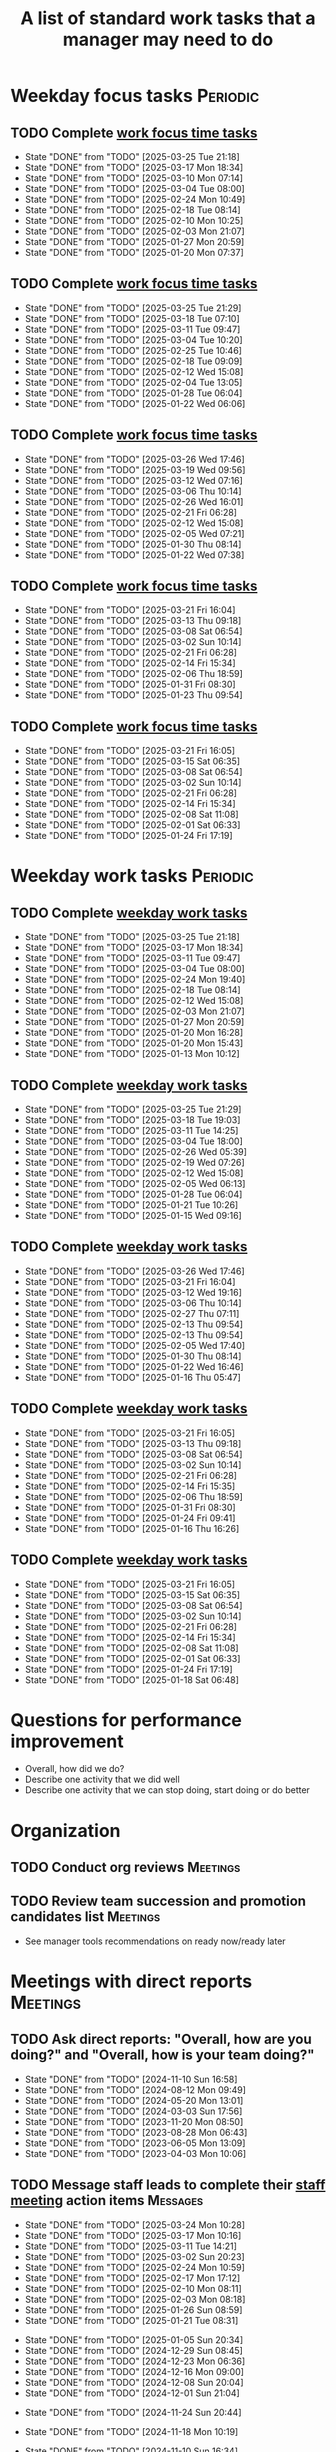 #+Title: A list of standard work tasks that a manager may need to do
#+Filetags: :Manager:Work:

* Weekday focus tasks                                              :Periodic:


** TODO Complete [[elisp:(org-agenda t "wf")][work focus time tasks]]
   SCHEDULED: <2025-03-31 Mon 06:00 +7d>
   :PROPERTIES:
   :EFFORT: 01:00
   :BENEFIT: 200
   :RATIO: 2.00
   :LAST_REPEAT: [2025-03-25 Tue 21:18]
   :END:
   - State "DONE"       from "TODO"       [2025-03-25 Tue 21:18]
   - State "DONE"       from "TODO"       [2025-03-17 Mon 18:34]
   - State "DONE"       from "TODO"       [2025-03-10 Mon 07:14]
   - State "DONE"       from "TODO"       [2025-03-04 Tue 08:00]
   - State "DONE"       from "TODO"       [2025-02-24 Mon 10:49]
   - State "DONE"       from "TODO"       [2025-02-18 Tue 08:14]
   - State "DONE"       from "TODO"       [2025-02-10 Mon 10:25]
   - State "DONE"       from "TODO"       [2025-02-03 Mon 21:07]
   - State "DONE"       from "TODO"       [2025-01-27 Mon 20:59]
   - State "DONE"       from "TODO"       [2025-01-20 Mon 07:37]
   :LOGBOOK:
   CLOCK: [2025-03-10 Mon 05:57]--[2025-03-10 Mon 07:14] =>  1:17
   CLOCK: [2025-01-20 Mon 06:15]--[2025-01-20 Mon 07:30] =>  1:15
   :END:


** TODO Complete [[elisp:(org-agenda t "wf")][work focus time tasks]]
   SCHEDULED: <2025-04-01 Tue 08:00 +7d>
   :PROPERTIES:
   :EFFORT: 01:00
   :BENEFIT: 200
   :RATIO: 2.00
   :LAST_REPEAT: [2025-03-25 Tue 21:29]
   :END:
   - State "DONE"       from "TODO"       [2025-03-25 Tue 21:29]
   - State "DONE"       from "TODO"       [2025-03-18 Tue 07:10]
   - State "DONE"       from "TODO"       [2025-03-11 Tue 09:47]
   - State "DONE"       from "TODO"       [2025-03-04 Tue 10:20]
   - State "DONE"       from "TODO"       [2025-02-25 Tue 10:46]
   - State "DONE"       from "TODO"       [2025-02-18 Tue 09:09]
   - State "DONE"       from "TODO"       [2025-02-12 Wed 15:08]
   - State "DONE"       from "TODO"       [2025-02-04 Tue 13:05]
   - State "DONE"       from "TODO"       [2025-01-28 Tue 06:04]
   - State "DONE"       from "TODO"       [2025-01-22 Wed 06:06]
   :LOGBOOK:
   CLOCK: [2025-03-18 Tue 06:10]--[2025-03-18 Tue 07:10] =>  1:00
   CLOCK: [2025-03-11 Tue 08:00]--[2025-03-11 Tue 09:47] =>  1:47
   :END:


** TODO Complete [[elisp:(org-agenda t "wf")][work focus time tasks]]
   SCHEDULED: <2025-04-02 Wed 06:00 +7d>
   :PROPERTIES:
   :EFFORT: 01:00
   :BENEFIT: 200
   :RATIO: 2.00
   :LAST_REPEAT: [2025-03-26 Wed 17:46]
   :END:
   - State "DONE"       from "TODO"       [2025-03-26 Wed 17:46]
   - State "DONE"       from "TODO"       [2025-03-19 Wed 09:56]
   - State "DONE"       from "TODO"       [2025-03-12 Wed 07:16]
   - State "DONE"       from "TODO"       [2025-03-06 Thu 10:14]
   - State "DONE"       from "TODO"       [2025-02-26 Wed 16:01]
   - State "DONE"       from "TODO"       [2025-02-21 Fri 06:28]
   - State "DONE"       from "TODO"       [2025-02-12 Wed 15:08]
   - State "DONE"       from "TODO"       [2025-02-05 Wed 07:21]
   - State "DONE"       from "TODO"       [2025-01-30 Thu 08:14]
   - State "DONE"       from "TODO"       [2025-01-22 Wed 07:38]
   :LOGBOOK:
   CLOCK: [2025-03-19 Wed 07:56]--[2025-03-19 Wed 08:56] =>  1:00
   CLOCK: [2025-03-12 Wed 06:00]--[2025-03-12 Wed 07:16] =>  1:16
   CLOCK: [2025-02-05 Wed 06:22]--[2025-02-05 Wed 07:21] =>  0:59
   :END:



** TODO Complete [[elisp:(org-agenda t "wf")][work focus time tasks]]
   SCHEDULED: <2025-03-27 Thu 08:00 +7d>
   :PROPERTIES:
   :EFFORT: 01:00
   :BENEFIT: 200
   :RATIO: 2.00
   :LAST_REPEAT: [2025-03-21 Fri 16:04]
   :END:
   - State "DONE"       from "TODO"       [2025-03-21 Fri 16:04]
   - State "DONE"       from "TODO"       [2025-03-13 Thu 09:18]
   - State "DONE"       from "TODO"       [2025-03-08 Sat 06:54]
   - State "DONE"       from "TODO"       [2025-03-02 Sun 10:14]
   - State "DONE"       from "TODO"       [2025-02-21 Fri 06:28]
   - State "DONE"       from "TODO"       [2025-02-14 Fri 15:34]
   - State "DONE"       from "TODO"       [2025-02-06 Thu 18:59]
   - State "DONE"       from "TODO"       [2025-01-31 Fri 08:30]
   - State "DONE"       from "TODO"       [2025-01-23 Thu 09:54]
   :LOGBOOK:
   :END:


** TODO Complete [[elisp:(org-agenda t "wf")][work focus time tasks]]
   SCHEDULED: <2025-03-28 Fri 06:00 +7d>
   :PROPERTIES:
   :EFFORT: 01:00
   :BENEFIT: 200
   :RATIO: 2.00
   :LAST_REPEAT: [2025-03-21 Fri 16:05]
   :END:
   - State "DONE"       from "TODO"       [2025-03-21 Fri 16:05]
   - State "DONE"       from "TODO"       [2025-03-15 Sat 06:35]
   - State "DONE"       from "TODO"       [2025-03-08 Sat 06:54]
   - State "DONE"       from "TODO"       [2025-03-02 Sun 10:14]
   - State "DONE"       from "TODO"       [2025-02-21 Fri 06:28]
   - State "DONE"       from "TODO"       [2025-02-14 Fri 15:34]
   - State "DONE"       from "TODO"       [2025-02-08 Sat 11:08]
   - State "DONE"       from "TODO"       [2025-02-01 Sat 06:33]
   - State "DONE"       from "TODO"       [2025-01-24 Fri 17:19]
   :LOGBOOK:
   :END:


* Weekday work tasks                                               :Periodic:
:PROPERTIES:
:COLUMNS: %40ITEM %RATIO %LAST_REPEAT %SCHEDULED %DEADLINE
:END:


** TODO Complete [[elisp:(org-agenda t "ws")][weekday work tasks]]
   SCHEDULED: <2025-03-31 Mon 09:00 +7d>
   :PROPERTIES:
   :EFFORT: 00:15
   :BENEFIT: 10
   :RATIO: 0.40
   :LAST_REPEAT: [2025-03-25 Tue 21:18]
   :END:
   - State "DONE"       from "TODO"       [2025-03-25 Tue 21:18]
   - State "DONE"       from "TODO"       [2025-03-17 Mon 18:34]
   - State "DONE"       from "TODO"       [2025-03-11 Tue 09:47]
   - State "DONE"       from "TODO"       [2025-03-04 Tue 08:00]
   - State "DONE"       from "TODO"       [2025-02-24 Mon 19:40]
   - State "DONE"       from "TODO"       [2025-02-18 Tue 08:14]
   - State "DONE"       from "TODO"       [2025-02-12 Wed 15:08]
   - State "DONE"       from "TODO"       [2025-02-03 Mon 21:07]
   - State "DONE"       from "TODO"       [2025-01-27 Mon 20:59]
   - State "DONE"       from "TODO"       [2025-01-20 Mon 16:28]
   - State "DONE"       from "TODO"       [2025-01-20 Mon 15:43]
   - State "DONE"       from "TODO"       [2025-01-13 Mon 10:12]


** TODO Complete [[elisp:(org-agenda t "ws")][weekday work tasks]]
   SCHEDULED: <2025-04-01 Tue 09:00 +7d>
   :PROPERTIES:
   :EFFORT: 00:15
   :BENEFIT: 10
   :RATIO: 0.40
   :LAST_REPEAT: [2025-03-25 Tue 21:29]
   :END:
   - State "DONE"       from "TODO"       [2025-03-25 Tue 21:29]
   - State "DONE"       from "TODO"       [2025-03-18 Tue 19:03]
   - State "DONE"       from "TODO"       [2025-03-11 Tue 14:25]
   - State "DONE"       from "TODO"       [2025-03-04 Tue 18:00]
   - State "DONE"       from "TODO"       [2025-02-26 Wed 05:39]
   - State "DONE"       from "TODO"       [2025-02-19 Wed 07:26]
   - State "DONE"       from "TODO"       [2025-02-12 Wed 15:08]
   - State "DONE"       from "TODO"       [2025-02-05 Wed 06:13]
   - State "DONE"       from "TODO"       [2025-01-28 Tue 06:04]
   - State "DONE"       from "TODO"       [2025-01-21 Tue 10:26]
   - State "DONE"       from "TODO"       [2025-01-15 Wed 09:16]
   :LOGBOOK:
   CLOCK: [2025-01-14 Tue 14:53]--[2025-01-14 Tue 15:00] =>  0:07
   :END:


** TODO Complete [[elisp:(org-agenda t "ws")][weekday work tasks]]
   SCHEDULED: <2025-04-02 Wed 09:00 +7d>
   :PROPERTIES:
   :EFFORT: 00:15
   :BENEFIT: 10
   :RATIO: 0.40
   :LAST_REPEAT: [2025-03-26 Wed 17:46]
   :END:
   - State "DONE"       from "TODO"       [2025-03-26 Wed 17:46]
   - State "DONE"       from "TODO"       [2025-03-21 Fri 16:04]
   - State "DONE"       from "TODO"       [2025-03-12 Wed 19:16]
   - State "DONE"       from "TODO"       [2025-03-06 Thu 10:14]
   - State "DONE"       from "TODO"       [2025-02-27 Thu 07:11]
   - State "DONE"       from "TODO"       [2025-02-13 Thu 09:54]
   - State "DONE"       from "TODO"       [2025-02-13 Thu 09:54]
   - State "DONE"       from "TODO"       [2025-02-05 Wed 17:40]
   - State "DONE"       from "TODO"       [2025-01-30 Thu 08:14]
   - State "DONE"       from "TODO"       [2025-01-22 Wed 16:46]
   - State "DONE"       from "TODO"       [2025-01-16 Thu 05:47]
   :LOGBOOK:
   CLOCK: [2025-01-15 Wed 09:22]--[2025-01-15 Wed 09:49] =>  0:27
   :END:


** TODO Complete [[elisp:(org-agenda t "ws")][weekday work tasks]]
   SCHEDULED: <2025-03-27 Thu 09:00 +7d>
   :PROPERTIES:
   :EFFORT: 00:15
   :BENEFIT: 10
   :RATIO: 0.40
   :LAST_REPEAT: [2025-03-21 Fri 16:05]
   :END:


   - State "DONE"       from "TODO"       [2025-03-21 Fri 16:05]
   - State "DONE"       from "TODO"       [2025-03-13 Thu 09:18]
   - State "DONE"       from "TODO"       [2025-03-08 Sat 06:54]
   - State "DONE"       from "TODO"       [2025-03-02 Sun 10:14]
   - State "DONE"       from "TODO"       [2025-02-21 Fri 06:28]
   - State "DONE"       from "TODO"       [2025-02-14 Fri 15:35]
   - State "DONE"       from "TODO"       [2025-02-06 Thu 18:59]
   - State "DONE"       from "TODO"       [2025-01-31 Fri 08:30]
   - State "DONE"       from "TODO"       [2025-01-24 Fri 09:41]
   - State "DONE"       from "TODO"       [2025-01-16 Thu 16:26]


** TODO Complete [[elisp:(org-agenda t "ws")][weekday work tasks]]
   SCHEDULED: <2025-03-28 Fri 09:00 +7d>
   :PROPERTIES:
   :EFFORT: 00:15
   :BENEFIT: 10
   :RATIO: 0.40
   :LAST_REPEAT: [2025-03-21 Fri 16:05]
   :END:


   - State "DONE"       from "TODO"       [2025-03-21 Fri 16:05]
   - State "DONE"       from "TODO"       [2025-03-15 Sat 06:35]
   - State "DONE"       from "TODO"       [2025-03-08 Sat 06:54]
   - State "DONE"       from "TODO"       [2025-03-02 Sun 10:14]
   - State "DONE"       from "TODO"       [2025-02-21 Fri 06:28]
   - State "DONE"       from "TODO"       [2025-02-14 Fri 15:34]
   - State "DONE"       from "TODO"       [2025-02-08 Sat 11:08]
   - State "DONE"       from "TODO"       [2025-02-01 Sat 06:33]
   - State "DONE"       from "TODO"       [2025-01-24 Fri 17:19]
   - State "DONE"       from "TODO"       [2025-01-18 Sat 06:48]


* Questions for performance improvement
  :PROPERTIES:
  :CUSTOM_ID: questions_improvement
  :END:

  - Overall, how did we do?
  - Describe one activity that we did well
  - Describe one activity that we can stop doing, start doing or do better


* Organization


** TODO Conduct org reviews                                        :Meetings:
   SCHEDULED: <2025-03-28 Fri +12w> DEADLINE: <2025-03-28 Fri>
   :PROPERTIES:
   :EFFORT: 00:15
   :BENEFIT: 10
   :RATIO: 0.40
   :END:


** TODO Review team succession and promotion candidates list       :Meetings:
   SCHEDULED: <2025-03-30 Sun +12w>
   :PROPERTIES:
   :EFFORT:  00:15
   :BENEFIT:  10
   :RATIO:    0.40
   :END:

    - See manager tools recommendations on ready now/ready later


* Meetings with direct reports                                     :Meetings:


** TODO Ask direct reports: "Overall, how are you doing?" and "Overall, how is your team doing?"
   SCHEDULED: <2025-04-18 Fri +12w>
   :PROPERTIES:
   :EFFORT:  00:15
   :BENEFIT: 10
   :RATIO: 0.40
   :LAST_REPEAT: [2025-01-12 Sun 16:58]
   :END:


   - State "DONE"       from "TODO"       [2024-11-10 Sun 16:58]
   - State "DONE"       from "TODO"       [2024-08-12 Mon 09:49]
   - State "DONE"       from "TODO"       [2024-05-20 Mon 13:01]
   - State "DONE"       from "TODO"       [2024-03-03 Sun 17:56]
   - State "DONE"       from "TODO"       [2023-11-20 Mon 08:50]
   - State "DONE"       from "TODO"       [2023-08-28 Mon 06:43]
   - State "DONE"       from "TODO"       [2023-06-05 Mon 13:09]
   - State "DONE"       from "TODO"       [2023-04-03 Mon 10:06]


** TODO Message staff leads to complete their [[https://evconnect.atlassian.net/wiki/spaces/EV/pages/3991273478/Technology+Leadership+Team+Weekly+Staff+Meetings#Action-items][staff meeting]] action items :Messages:
   SCHEDULED: <2025-03-31 Mon +7d>
   :PROPERTIES:
   :EFFORT: 00:15
   :BENEFIT: 10
   :RATIO: 0.40
   :LAST_REPEAT: [2025-03-24 Mon 10:28]
   :END:
   - State "DONE"       from "TODO"       [2025-03-24 Mon 10:28]
   - State "DONE"       from "TODO"       [2025-03-17 Mon 10:16]
   - State "DONE"       from "TODO"       [2025-03-11 Tue 14:21]
   - State "DONE"       from "TODO"       [2025-03-02 Sun 20:23]
   - State "DONE"       from "TODO"       [2025-02-24 Mon 10:59]
   - State "DONE"       from "TODO"       [2025-02-17 Mon 17:12]
   - State "DONE"       from "TODO"       [2025-02-10 Mon 08:11]
   - State "DONE"       from "TODO"       [2025-02-03 Mon 08:18]
   - State "DONE"       from "TODO"       [2025-01-26 Sun 08:59]
   - State "DONE"       from "TODO"       [2025-01-21 Tue 08:31]
   :LOGBOOK:
   CLOCK: [2025-01-21 Tue 08:25]--[2025-01-21 Tue 08:31] =>  0:06
   :END:
   - State "DONE"       from "TODO"       [2025-01-05 Sun 20:34]
   - State "DONE"       from "TODO"       [2024-12-29 Sun 08:45]
   - State "DONE"       from "TODO"       [2024-12-23 Mon 06:36]
   - State "DONE"       from "TODO"       [2024-12-16 Mon 09:00]
   - State "DONE"       from "TODO"       [2024-12-08 Sun 20:04]
   - State "DONE"       from "TODO"       [2024-12-01 Sun 21:04]
   :PROPERTIES:
   :LAST_REPEAT: [2024-11-24 Sun 20:44]
   :END:
   - State "DONE"       from "TODO"       [2024-11-24 Sun 20:44]
   :PROPERTIES:
   :LAST_REPEAT: [2024-11-18 Mon 10:19]
   :END:
   - State "DONE"       from "TODO"       [2024-11-18 Mon 10:19]
   :PROPERTIES:
   :LAST_REPEAT: [2024-11-10 Sun 16:34]
   :END:
   - State "DONE"       from "TODO"       [2024-11-10 Sun 16:34]
   :PROPERTIES:
   :LAST_REPEAT: [2024-11-04 Mon 09:57]
   :END:
   - State "DONE"       from "TODO"       [2024-11-04 Mon 09:57]
   :PROPERTIES:
   :LAST_REPEAT: [2024-10-27 Sun 20:15]
   :END:
   - State "DONE"       from "TODO"       [2024-10-27 Sun 20:15]
   :PROPERTIES:
   :LAST_REPEAT: [2024-10-20 Sun 15:49]
   :END:
   - State "DONE"       from "TODO"       [2024-10-20 Sun 15:49]
   - State "DONE"       from "TODO"       [2024-10-14 Mon 11:52]
   :PROPERTIES:
   :END:


** TODO Update [[https://evconnect.atlassian.net/wiki/spaces/EV/pages/3991273478][staff meeting]] agenda
   SCHEDULED: <2025-03-30 Sun +7d>
   :PROPERTIES:
   :LAST_REPEAT: [2025-03-24 Mon 10:06]
   :EFFORT: 00:15
   :BENEFIT: 10
   :RATIO: 0.40
   :END:
   - State "DONE"       from "TODO"       [2025-03-24 Mon 10:06]
   - State "DONE"       from "TODO"       [2025-03-17 Mon 10:16]
   - State "DONE"       from "TODO"       [2025-03-10 Mon 10:04]
   - State "DONE"       from "TODO"       [2025-03-04 Tue 10:22]
   - State "DONE"       from "TODO"       [2025-02-23 Sun 17:55]
   - State "DONE"       from "TODO"       [2025-02-17 Mon 11:09]
   - State "DONE"       from "TODO"       [2025-02-16 Sun 12:11]
   - State "DONE"       from "TODO"       [2025-02-02 Sun 19:38]
   - State "DONE"       from "TODO"       [2025-01-26 Sun 09:12]
   - State "DONE"       from "TODO"       [2025-01-21 Tue 08:33]
   - State "DONE"       from "TODO"       [2025-01-05 Sun 20:48]
   - State "DONE"       from "TODO"       [2024-12-29 Sun 08:45]
   - State "DONE"       from "TODO"       [2024-12-23 Mon 06:36]



* Town hall meetings                                               :Meetings:


  Town hall meetings are a good way to broadcast information, discuss
  financial results, have detailed Q&A etc. I conduct town halls once
  every quarter.


** Task list for town hall meetings

#+NAME: town_hall_tasks
|----------------------------------------------------------------------+-----|
| Ask someone to give spotlight presentation in town hall              | -21 |
| Setup site for questions to be submitted in town hall                | -14 |
| Setup post-meeting survey link                                       | -14 |
| Get updates on financial information for town hall                   |  -7 |
| Prepare Confluence page for information for town hall                |  -5 |
| Setup quiz for town hall                                             |  -3 |
| Answer questions left-over from town hall                            |  +1 |
| Give recognition/swag for good questions and organizers in town hall |  +7 |
| Release post-meeting survey results from town hall                   |  +7 |
| Setup tasks for next town hall                                       | +14 |
|----------------------------------------------------------------------+-----|

#+CALL: ../task_management/Tasks.org:generate_tasks_from_offset(tab=town_hall_tasks, start_date="2025-05-07")

#+RESULTS:
:results:



*** TODO Ask someone to give spotlight presentation in town hall
    SCHEDULED: <2025-04-16 Wed>
   :PROPERTIES:
   :EFFORT: 00:15
   :BENEFIT: 10
   :RATIO: 0.40
   :END:


*** TODO Setup site for questions to be submitted in town hall
    SCHEDULED: <2025-04-23 Wed>
   :PROPERTIES:
   :EFFORT: 00:15
   :BENEFIT: 10
   :RATIO: 0.40
   :END:


*** TODO Setup post-meeting survey link
    SCHEDULED: <2025-04-23 Wed>
   :PROPERTIES:
   :EFFORT: 00:15
   :BENEFIT: 10
   :RATIO: 0.40
   :END:


*** TODO Get updates on financial information for town hall
    SCHEDULED: <2025-04-30 Wed>
   :PROPERTIES:
   :EFFORT: 00:15
   :BENEFIT: 10
   :RATIO: 0.40
   :END:


*** TODO Prepare Confluence page for information for town hall
    SCHEDULED: <2025-05-02 Fri>
   :PROPERTIES:
   :EFFORT: 00:15
   :BENEFIT: 10
   :RATIO: 0.40
   :END:


*** TODO Setup quiz for town hall
    SCHEDULED: <2025-05-05 Mon>
   :PROPERTIES:
   :EFFORT: 00:15
   :BENEFIT: 10
   :RATIO: 0.40
   :END:


*** TODO Answer questions left-over from town hall
    SCHEDULED: <2025-05-08 Thu>
   :PROPERTIES:
   :EFFORT: 00:15
   :BENEFIT: 10
   :RATIO: 0.40
   :END:


*** TODO Give recognition/swag for good questions and organizers in town hall
    SCHEDULED: <2025-05-14 Wed>
   :PROPERTIES:
   :EFFORT: 00:15
   :BENEFIT: 10
   :RATIO: 0.40
   :END:


*** TODO Release post-meeting survey results from town hall
    SCHEDULED: <2025-05-14 Wed>
   :PROPERTIES:
   :EFFORT: 00:15
   :BENEFIT: 10
   :RATIO: 0.40
   :END:


*** TODO Setup tasks for next town hall
    SCHEDULED: <2025-05-21 Wed>
   :PROPERTIES:
   :EFFORT: 00:15
   :BENEFIT: 10
   :RATIO: 0.40
   :END:


:end:
:results:


* Quarterly staff workshops                                        :Meetings:


** Task list for staff workshops

#+NAME: staff_workshop_tasks
|---------------------------------------------------------+-----|
| Request topics for staff workshop                       | -21 |
| Setup Confluence page                                   | -21 |
| Setup post-meeting survey link                          | -14 |
| Release post-meeting survey results from staff workshop |  +3 |
| Setup tasks for next staff workshop meeting date        |  +7 |
|---------------------------------------------------------+-----|

#+CALL: ../task_management/Tasks.org:generate_tasks_from_offset(tab=staff_workshop_tasks, start_date="2025-04-23")

#+RESULTS:
:results:


*** TODO Request topics for staff workshop
    SCHEDULED: <2025-04-02 Wed>
   :PROPERTIES:
   :EFFORT: 00:15
   :BENEFIT: 10
   :RATIO: 0.40
   :END:


*** TODO Setup Confluence page
    SCHEDULED: <2025-04-02 Wed>
   :PROPERTIES:
   :EFFORT: 00:15
   :BENEFIT: 10
   :RATIO: 0.40
   :END:


*** TODO Setup post-meeting survey link
    SCHEDULED: <2025-04-09 Wed>
   :PROPERTIES:
   :EFFORT: 00:15
   :BENEFIT: 10
   :RATIO: 0.40
   :END:


*** TODO Release post-meeting survey results from staff workshop
    SCHEDULED: <2025-04-26 Sat>
   :PROPERTIES:
   :EFFORT: 00:15
   :BENEFIT: 10
   :RATIO: 0.40
   :END:


*** TODO Setup tasks for next staff workshop meeting date
    SCHEDULED: <2025-04-30 Wed>
   :PROPERTIES:
   :EFFORT: 00:15
   :BENEFIT: 10
   :RATIO: 0.40
   :END:


:end:


* Tasks


** TODO Run [[id:bb62fc36-9d1f-4426-8f23-bc2494720adf][Code to generate next 1-1]] :Meetings:
SCHEDULED: <2025-03-31 Mon +7d>
:PROPERTIES:
:EFFORT:  00:15
:BENEFIT: 10
:RATIO: 0.40
:LAST_REPEAT: [2025-03-27 Thu 07:17]
:END:
- State "DONE"       from "TODO"       [2025-03-27 Thu 07:17]
- State "DONE"       from "TODO"       [2025-03-24 Mon 09:44]
- State "DONE"       from "TODO"       [2025-03-11 Tue 14:20]
- State "DONE"       from "TODO"       [2025-03-04 Tue 10:23]
- State "DONE"       from "TODO"       [2025-02-24 Mon 11:24]
- State "DONE"       from "TODO"       [2025-02-17 Mon 11:08]
- State "DONE"       from "TODO"       [2025-02-16 Sun 12:00]
- State "DONE"       from "TODO"       [2025-02-07 Fri 07:28]
:LOGBOOK:
CLOCK: [2025-01-21 Tue 08:56]--[2025-01-21 Tue 09:02] =>  0:06
:END:
- State "DONE"       from "TODO"       [2025-01-05 Sun 21:06]
- State "DONE"       from "TODO"       [2024-12-29 Sun 13:59]



** TODO Add suggestions for [[https://evconnect.atlassian.net/wiki/spaces/~7120202beca55290554b91891c8138a95946e4/pages/4223008882/Weekly+Leadership+Meeting][Bassem weekly staff meeting]] :Meetings:
   SCHEDULED: <2025-03-31 Mon +7d>
   :PROPERTIES:
   :EFFORT:  00:15
   :BENEFIT: 10
   :RATIO: 0.40
   :LAST_REPEAT: [2025-03-24 Mon 09:45]
   :END:
   - State "DONE"       from "TODO"       [2025-03-24 Mon 09:45]
   - State "DONE"       from "TODO"       [2025-03-19 Wed 09:59]
   - State "DONE"       from "TODO"       [2025-03-10 Mon 11:33]
   - State "DONE"       from "TODO"       [2025-03-04 Tue 10:22]
   - State "DONE"       from "TODO"       [2025-02-23 Sun 18:06]
   - State "DONE"       from "TODO"       [2025-02-17 Mon 11:09]
   - State "DONE"       from "TODO"       [2025-02-16 Sun 12:11]
   - State "DONE"       from "TODO"       [2025-02-05 Wed 06:20]
   - State "DONE"       from "TODO"       [2025-01-26 Sun 09:22]
   - State "DONE"       from "TODO"       [2025-01-21 Tue 08:33]
   - State "DONE"       from "TODO"       [2025-01-05 Sun 20:36]
   - State "DONE"       from "TODO"       [2024-12-29 Sun 08:44]
   - State "DONE"       from "TODO"       [2024-12-23 Mon 11:38]
   - State "DONE"       from "TODO"       [2024-12-16 Mon 08:36]
   - State "DONE"       from "TODO"       [2024-12-08 Sun 20:09]
   - State "DONE"       from "TODO"       [2024-12-01 Sun 20:33]
   :PROPERTIES:
   :LAST_REPEAT: [2024-11-24 Sun 20:52]
   :END:
   - State "DONE"       from "TODO"       [2024-11-24 Sun 20:52]
   :PROPERTIES:
   :LAST_REPEAT: [2024-11-17 Sun 08:10]
   :END:
   - State "DONE"       from "TODO"       [2024-11-17 Sun 08:10]
   :PROPERTIES:
   :LAST_REPEAT: [2024-11-10 Sun 16:59]
   :END:
   - State "DONE"       from "TODO"       [2024-11-10 Sun 16:59]
   :PROPERTIES:
   :LAST_REPEAT: [2024-11-04 Mon 20:33]
   :END:
   - State "DONE"       from "TODO"       [2024-11-04 Mon 20:33]
   :PROPERTIES:
   :LAST_REPEAT: [2024-10-27 Sun 20:30]
   :END:
   - State "DONE"       from "TODO"       [2024-10-27 Sun 20:30]
   :PROPERTIES:
   :EFFORT: 00:15
   :BENEFIT: 10
   :RATIO: 0.40
   :LAST_REPEAT: [2024-10-20 Sun 15:42]
   :END:
   - State "DONE"       from "TODO"       [2024-10-20 Sun 15:42]


** TODO Book conference rooms for my meetings for the next 4 weeks  :Browser:
   SCHEDULED: <2025-04-14 Mon +4w>
   :PROPERTIES:
   :LAST_REPEAT: [2025-03-18 Tue 05:58]
   :EFFORT: 00:15
   :BENEFIT: 10
   :RATIO: 0.40
   :END:


   - State "DONE"       from "TODO"       [2025-03-18 Tue 05:58]
   - State "DONE"       from "TODO"       [2025-02-16 Sun 20:49]


** TODO Clean up calendar for the upcoming week through the following Monday :Messages:
   SCHEDULED: <2025-03-28 Fri +1w>
   :PROPERTIES:
   :EFFORT: 00:15
   :BENEFIT: 10
   :RATIO: 0.40
   :LAST_REPEAT: [2025-03-24 Mon 09:45]
   :END:


   - State "DONE"       from "TODO"       [2025-03-24 Mon 09:45]
   - State "DONE"       from "TODO"       [2025-03-16 Sun 15:38]
   - State "DONE"       from "TODO"       [2025-03-09 Sun 15:36]
   - State "DONE"       from "TODO"       [2025-03-02 Sun 19:41]
   - State "DONE"       from "TODO"       [2025-02-23 Sun 17:44]
- State "DONE"       from "TODO"       [2025-02-16 Sun 12:01]
- State "DONE"       from "TODO"       [2025-02-10 Mon 08:11]
- State "DONE"       from "TODO"       [2025-02-03 Mon 08:16]


** TODO Ask manager for feedback on performance based on [[#questions_improvement][these questions]] every 3 months :Meetings:
   SCHEDULED: <2025-04-18 Fri +12w>
   :PROPERTIES:
   :EFFORT:  00:15
   :BENEFIT: 10
   :RATIO: 0.40
   :LAST_REPEAT: [2024-11-28 Thu 09:48]
   :END:


   - State "DONE"       from "TODO"       [2024-11-28 Thu 09:48]
   - State "DONE"       from "TODO"       [2024-09-04 Wed 16:15]
   - State "DONE"       from "TODO"       [2024-06-14 Fri 07:54]
   - State "DONE"       from "TODO"       [2024-03-24 Sun 20:58]
   - State "DONE"       from "TODO"       [2023-12-30 Sat 08:27]
   - State "DONE"       from "TODO"       [2023-10-05 Thu 16:15]
   - State "DONE"       from "TODO"       [2023-07-12 Wed 13:02]
   - State "DONE"       from "TODO"       [2023-04-05 Wed 18:17]
